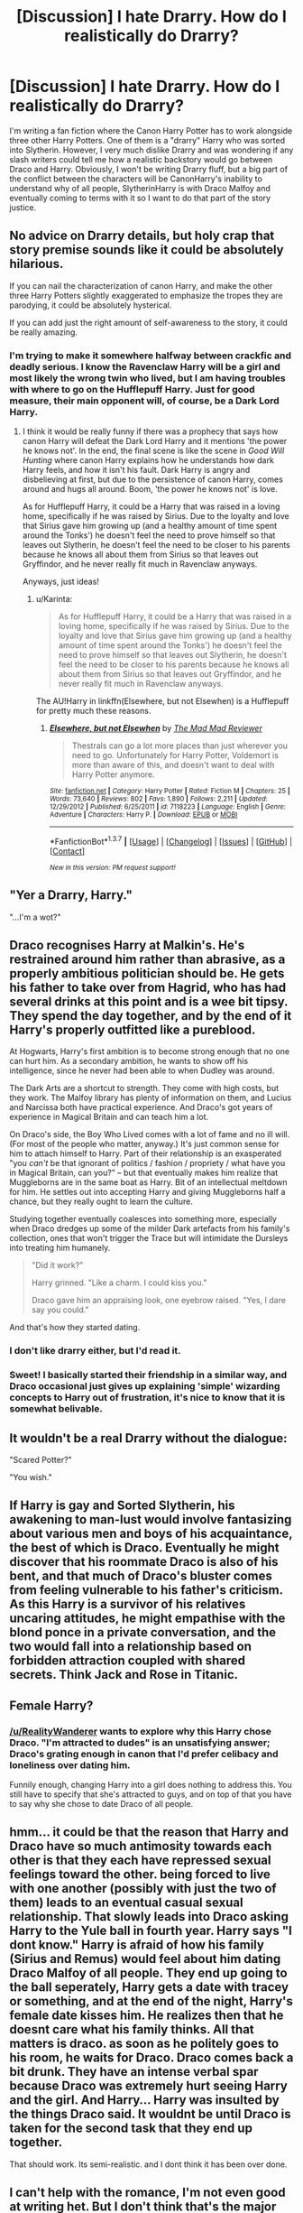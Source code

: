 #+TITLE: [Discussion] I hate Drarry. How do I realistically do Drarry?

* [Discussion] I hate Drarry. How do I realistically do Drarry?
:PROPERTIES:
:Author: RealityWanderer
:Score: 16
:DateUnix: 1460313602.0
:DateShort: 2016-Apr-10
:FlairText: Discussion
:END:
I'm writing a fan fiction where the Canon Harry Potter has to work alongside three other Harry Potters. One of them is a "drarry" Harry who was sorted into Slytherin. However, I very much dislike Drarry and was wondering if any slash writers could tell me how a realistic backstory would go between Draco and Harry. Obviously, I won't be writing Drarry fluff, but a big part of the conflict between the characters will be CanonHarry's inability to understand why of all people, SlytherinHarry is with Draco Malfoy and eventually coming to terms with it so I want to do that part of the story justice.


** No advice on Drarry details, but holy crap that story premise sounds like it could be absolutely hilarious.

If you can nail the characterization of canon Harry, and make the other three Harry Potters slightly exaggerated to emphasize the tropes they are parodying, it could be absolutely hysterical.

If you can add just the right amount of self-awareness to the story, it could be really amazing.
:PROPERTIES:
:Author: NaughtyGaymer
:Score: 25
:DateUnix: 1460315697.0
:DateShort: 2016-Apr-10
:END:

*** I'm trying to make it somewhere halfway between crackfic and deadly serious. I know the Ravenclaw Harry will be a girl and most likely the wrong twin who lived, but I am having troubles with where to go on the Hufflepuff Harry. Just for good measure, their main opponent will, of course, be a Dark Lord Harry.
:PROPERTIES:
:Author: RealityWanderer
:Score: 15
:DateUnix: 1460318732.0
:DateShort: 2016-Apr-11
:END:

**** I think it would be really funny if there was a prophecy that says how canon Harry will defeat the Dark Lord Harry and it mentions 'the power he knows not'. In the end, the final scene is like the scene in /Good Will Hunting/ where canon Harry explains how he understands how dark Harry feels, and how it isn't his fault. Dark Harry is angry and disbelieving at first, but due to the persistence of canon Harry, comes around and hugs all around. Boom, 'the power he knows not' is love.

As for Hufflepuff Harry, it could be a Harry that was raised in a loving home, specifically if he was raised by Sirius. Due to the loyalty and love that Sirius gave him growing up (and a healthy amount of time spent around the Tonks') he doesn't feel the need to prove himself so that leaves out Slytherin, he doesn't feel the need to be closer to his parents because he knows all about them from Sirius so that leaves out Gryffindor, and he never really fit much in Ravenclaw anyways.

Anyways, just ideas!
:PROPERTIES:
:Author: NaughtyGaymer
:Score: 7
:DateUnix: 1460319238.0
:DateShort: 2016-Apr-11
:END:

***** u/Karinta:
#+begin_quote
  As for Hufflepuff Harry, it could be a Harry that was raised in a loving home, specifically if he was raised by Sirius. Due to the loyalty and love that Sirius gave him growing up (and a healthy amount of time spent around the Tonks') he doesn't feel the need to prove himself so that leaves out Slytherin, he doesn't feel the need to be closer to his parents because he knows all about them from Sirius so that leaves out Gryffindor, and he never really fit much in Ravenclaw anyways.
#+end_quote

The AU!Harry in linkffn(Elsewhere, but not Elsewhen) is a Hufflepuff for pretty much these reasons.
:PROPERTIES:
:Author: Karinta
:Score: 2
:DateUnix: 1460338685.0
:DateShort: 2016-Apr-11
:END:

****** [[http://www.fanfiction.net/s/7118223/1/][*/Elsewhere, but not Elsewhen/*]] by [[https://www.fanfiction.net/u/699762/The-Mad-Mad-Reviewer][/The Mad Mad Reviewer/]]

#+begin_quote
  Thestrals can go a lot more places than just wherever you need to go. Unfortunately for Harry Potter, Voldemort is more than aware of this, and doesn't want to deal with Harry Potter anymore.
#+end_quote

^{/Site/: [[http://www.fanfiction.net/][fanfiction.net]] *|* /Category/: Harry Potter *|* /Rated/: Fiction M *|* /Chapters/: 25 *|* /Words/: 73,640 *|* /Reviews/: 802 *|* /Favs/: 1,890 *|* /Follows/: 2,211 *|* /Updated/: 12/29/2012 *|* /Published/: 6/25/2011 *|* /id/: 7118223 *|* /Language/: English *|* /Genre/: Adventure *|* /Characters/: Harry P. *|* /Download/: [[http://www.p0ody-files.com/ff_to_ebook/ffn-bot/index.php?id=7118223&source=ff&filetype=epub][EPUB]] or [[http://www.p0ody-files.com/ff_to_ebook/ffn-bot/index.php?id=7118223&source=ff&filetype=mobi][MOBI]]}

--------------

*FanfictionBot*^{1.3.7} *|* [[[https://github.com/tusing/reddit-ffn-bot/wiki/Usage][Usage]]] | [[[https://github.com/tusing/reddit-ffn-bot/wiki/Changelog][Changelog]]] | [[[https://github.com/tusing/reddit-ffn-bot/issues/][Issues]]] | [[[https://github.com/tusing/reddit-ffn-bot/][GitHub]]] | [[[https://www.reddit.com/message/compose?to=%2Fu%2Ftusing][Contact]]]

^{/New in this version: PM request support!/}
:PROPERTIES:
:Author: FanfictionBot
:Score: 2
:DateUnix: 1460338737.0
:DateShort: 2016-Apr-11
:END:


** "Yer a Drarry, Harry."

"...I'm a wot?"
:PROPERTIES:
:Author: Averant
:Score: 17
:DateUnix: 1460317020.0
:DateShort: 2016-Apr-11
:END:


** Draco recognises Harry at Malkin's. He's restrained around him rather than abrasive, as a properly ambitious politician should be. He gets his father to take over from Hagrid, who has had several drinks at this point and is a wee bit tipsy. They spend the day together, and by the end of it Harry's properly outfitted like a pureblood.

At Hogwarts, Harry's first ambition is to become strong enough that no one can hurt him. As a secondary ambition, he wants to show off his intelligence, since he never had been able to when Dudley was around.

The Dark Arts are a shortcut to strength. They come with high costs, but they work. The Malfoy library has plenty of information on them, and Lucius and Narcissa both have practical experience. And Draco's got years of experience in Magical Britain and can teach him a lot.

On Draco's side, the Boy Who Lived comes with a lot of fame and no ill will. (For most of the people who matter, anyway.) It's just common sense for him to attach himself to Harry. Part of their relationship is an exasperated "you /can't/ be that ignorant of politics / fashion / propriety / what have you in Magical Britain, can you?" -- but that eventually makes him realize that Muggleborns are in the same boat as Harry. Bit of an intellectual meltdown for him. He settles out into accepting Harry and giving Muggleborns half a chance, but they really ought to learn the culture.

Studying together eventually coalesces into something more, especially when Draco dredges up some of the milder Dark artefacts from his family's collection, ones that won't trigger the Trace but will intimidate the Dursleys into treating him humanely.

#+begin_quote
  "Did it work?"

  Harry grinned. "Like a charm. I could kiss you."

  Draco gave him an appraising look, one eyebrow raised. "Yes, I dare say you could."
#+end_quote

And that's how they started dating.
:PROPERTIES:
:Score: 15
:DateUnix: 1460320376.0
:DateShort: 2016-Apr-11
:END:

*** I don't like drarry either, but I'd read it.
:PROPERTIES:
:Score: 3
:DateUnix: 1460332989.0
:DateShort: 2016-Apr-11
:END:


*** Sweet! I basically started their friendship in a similar way, and Draco occasional just gives up explaining 'simple' wizarding concepts to Harry out of frustration, it's nice to know that it is somewhat belivable.
:PROPERTIES:
:Author: kalinyx123
:Score: 1
:DateUnix: 1460339038.0
:DateShort: 2016-Apr-11
:END:


** It wouldn't be a real Drarry without the dialogue:

"Scared Potter?"

"You wish."
:PROPERTIES:
:Author: IHATEHERMIONESUE
:Score: 4
:DateUnix: 1460388641.0
:DateShort: 2016-Apr-11
:END:


** If Harry is gay and Sorted Slytherin, his awakening to man-lust would involve fantasizing about various men and boys of his acquaintance, the best of which is Draco. Eventually he might discover that his roommate Draco is also of his bent, and that much of Draco's bluster comes from feeling vulnerable to his father's criticism. As this Harry is a survivor of his relatives uncaring attitudes, he might empathise with the blond ponce in a private conversation, and the two would fall into a relationship based on forbidden attraction coupled with shared secrets. Think Jack and Rose in Titanic.
:PROPERTIES:
:Author: wordhammer
:Score: 7
:DateUnix: 1460314285.0
:DateShort: 2016-Apr-10
:END:


** Female Harry?
:PROPERTIES:
:Author: mk1961
:Score: 3
:DateUnix: 1460315517.0
:DateShort: 2016-Apr-10
:END:

*** [[/u/RealityWanderer]] wants to explore why this Harry chose Draco. "I'm attracted to dudes" is an unsatisfying answer; Draco's grating enough in canon that I'd prefer celibacy and loneliness over dating him.

Funnily enough, changing Harry into a girl does nothing to address this. You still have to specify that she's attracted to guys, and on top of that you have to say why she chose to date Draco of all people.
:PROPERTIES:
:Score: 11
:DateUnix: 1460321042.0
:DateShort: 2016-Apr-11
:END:


** hmm... it could be that the reason that Harry and Draco have so much antimosity towards each other is that they each have repressed sexual feelings toward the other. being forced to live with one another (possibly with just the two of them) leads to an eventual casual sexual relationship. That slowly leads into Draco asking Harry to the Yule ball in fourth year. Harry says "I dont know." Harry is afraid of how his family (Sirius and Remus) would feel about him dating Draco Malfoy of all people. They end up going to the ball seperately, Harry gets a date with tracey or something, and at the end of the night, Harry's female date kisses him. He realizes then that he doesnt care what his family thinks. All that matters is draco. as soon as he politely goes to his room, he waits for Draco. Draco comes back a bit drunk. They have an intense verbal spar because Draco was extremely hurt seeing Harry and the girl. And Harry... Harry was insulted by the things Draco said. It wouldnt be until Draco is taken for the second task that they end up together.

That should work. Its semi-realistic. and I dont think it has been over done.
:PROPERTIES:
:Author: Zerokun11
:Score: 3
:DateUnix: 1460316837.0
:DateShort: 2016-Apr-11
:END:


** I can't help with the romance, I'm not even good at writing het. But I don't think that's the major obstacle for you with writing Drarry. The problem is that canon Harry and Draco hate each other. So you need to come up with a believable backstory for SlytherinHarry and Draco to have a different relation to each other.

Now, let's say Harry gets sorted into Slytherin. Even though his first impression of Draco wasn't good, Draco is still the only Slytherin who he knows. And Crabbe and Goyle definitely don't make better friends for Harry than Draco does. Also, Draco could find a friend in Harry, while Crabbe and Goyle could only ever be minions. Of course, this friendship probably would not last if Draco's character evolves the same way as in canon, so for a possible Draco/SlytherinHarry friendship (which later becomes romance) ,Harry would need to influence Draco's development just as much as Draco does with SlytherinHarry's.

I'm not a big fan of the hate turning into love trope, especially not with the kind of hate between canon Harry and canon Draco.
:PROPERTIES:
:Score: 3
:DateUnix: 1460318725.0
:DateShort: 2016-Apr-11
:END:


** SOMEONE told Dobby all the wonderful things about Harry Potter. It had to be either Draco, Lucius, or Narcissa.
:PROPERTIES:
:Score: 3
:DateUnix: 1460667009.0
:DateShort: 2016-Apr-15
:END:


** Realistic and drarry are mutually exclusive
:PROPERTIES:
:Score: 11
:DateUnix: 1460315538.0
:DateShort: 2016-Apr-10
:END:

*** I'd say canon Harry and Drarry are mutually exclusive, but not realistic and Drarry. If the story is told in a way where they have a longstanding connection (like that mentioned above, or similar) it's realistic and sensible; it's just not canon.
:PROPERTIES:
:Author: Paprika_Six
:Score: 8
:DateUnix: 1460346886.0
:DateShort: 2016-Apr-11
:END:


** I agree with [[/u/tkannelid]], but I can't reply to them so I'll just respond to you instead. Whatever you do, make sure the chages happen early and accumulate over a long period of time. There are fics where harry and Draco hate each other, and then, inexplicably, they fall in love and that's that. Don't do that. Instead, change what you need to change (probably lower draco's pompousness and muggle hating a few notches) and move forward from there.

If you wanted a slightly easier task, you could always make him haphne rather than drarry.

Also I love the idea of this fic. Really meta stories are something I love.
:PROPERTIES:
:Author: Seeker0fTruth
:Score: 2
:DateUnix: 1460329885.0
:DateShort: 2016-Apr-11
:END:


** Well... easiest solution I can think of is "The Draco from Drarry is not like the Canon Draco".
:PROPERTIES:
:Author: Starfox5
:Score: 4
:DateUnix: 1460327193.0
:DateShort: 2016-Apr-11
:END:

*** Yeah, canon Draco is just a little prat with no gravitas. He's a cowardly bully with no depth - he's not a good guy, he's not a good Death Eater, he's just a prat. Taking him seriously in a fic without him being OOC would take some /seriously/ good writing to shift me away from how Rowling wrote Draco.
:PROPERTIES:
:Author: Ember_Rising
:Score: 3
:DateUnix: 1460344966.0
:DateShort: 2016-Apr-11
:END:


** you dont
:PROPERTIES:
:Author: SilenceoftheSamz
:Score: 2
:DateUnix: 1460330745.0
:DateShort: 2016-Apr-11
:END:


** Maybe Draco is feeding Harry love potions?
:PROPERTIES:
:Author: zsmg
:Score: 2
:DateUnix: 1460325673.0
:DateShort: 2016-Apr-11
:END:


** I want to read this when you post it.
:PROPERTIES:
:Author: thedeceitfulone
:Score: 1
:DateUnix: 1460349144.0
:DateShort: 2016-Apr-11
:END:


** Or you could just make it someone like... Pansy Parkinson? Someone who he does actively dislike in canon, but with whom he might strike up a relationship in an alternate universe.

The only motivation I can see for having Malfoy change enough for him not to be an utter scumbag is something really traumatic early in his life... Say, seeing a Death Eater torture and murder someone.

Or maybe having a younger sibling he feels the need to protect and who he suspects may be threatened by Voldemort's rise to power.
:PROPERTIES:
:Author: Zeelthor
:Score: 1
:DateUnix: 1460319756.0
:DateShort: 2016-Apr-11
:END:
